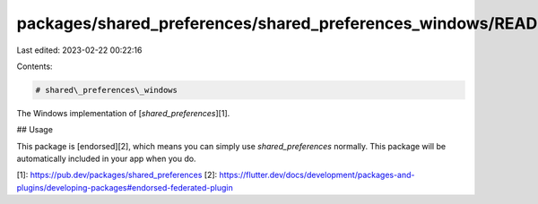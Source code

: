 packages/shared_preferences/shared_preferences_windows/README.md
================================================================

Last edited: 2023-02-22 00:22:16

Contents:

.. code-block:: md

    # shared\_preferences\_windows

The Windows implementation of [`shared_preferences`][1].

## Usage

This package is [endorsed][2], which means you can simply use `shared_preferences`
normally. This package will be automatically included in your app when you do.

[1]: https://pub.dev/packages/shared_preferences
[2]: https://flutter.dev/docs/development/packages-and-plugins/developing-packages#endorsed-federated-plugin


